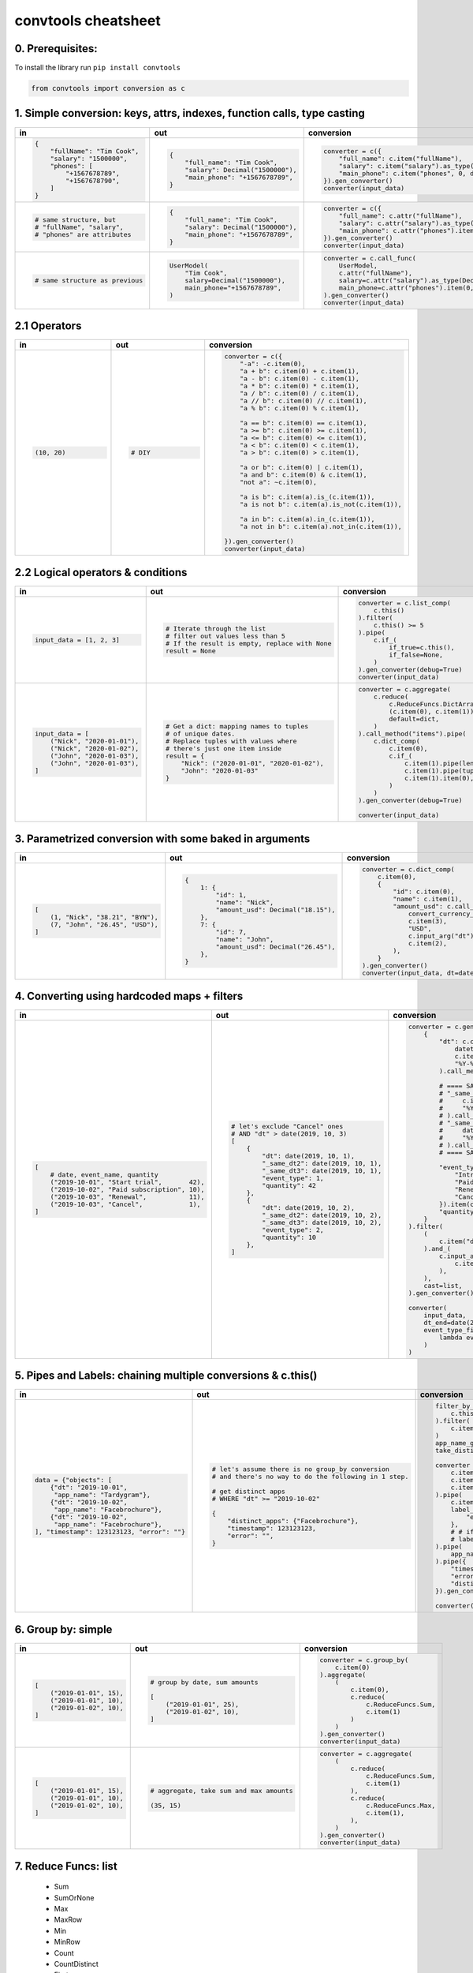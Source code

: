 .. _convtools_cheatsheet:

====================
convtools cheatsheet
====================

0. Prerequisites:
_________________

To install the library run ``pip install convtools``

.. code-block:: python

   from convtools import conversion as c

1. Simple conversion: keys, attrs, indexes, function calls, type casting
________________________________________________________________________

.. list-table::
 :header-rows: 1
 :class: cheatsheet-table

 * - in
   - out
   - conversion
 * - .. code-block:: python

      {
          "fullName": "Tim Cook",
          "salary": "1500000",
          "phones": [
              "+1567678789",
              "+1567678790",
          ]
      }

   - .. code-block:: python

      {
          "full_name": "Tim Cook",
          "salary": Decimal("1500000"),
          "main_phone": "+1567678789",
      }
   - .. code-block:: python

      converter = c({
          "full_name": c.item("fullName"),
          "salary": c.item("salary").as_type(Decimal),
          "main_phone": c.item("phones", 0, default=None),
      }).gen_converter()
      converter(input_data)

 * - .. code-block:: python

      # same structure, but
      # "fullName", "salary",
      # "phones" are attributes

   - .. code-block:: python

      {
          "full_name": "Tim Cook",
          "salary": Decimal("1500000"),
          "main_phone": "+1567678789",
      }
   - .. code-block:: python

      converter = c({
          "full_name": c.attr("fullName"),
          "salary": c.attr("salary").as_type(Decimal),
          "main_phone": c.attr("phones").item(0, default=None),
      }).gen_converter()
      converter(input_data)

 * - .. code-block:: python

      # same structure as previous

   - .. code-block:: python

      UserModel(
          "Tim Cook",
          salary=Decimal("1500000"),
          main_phone="+1567678789",
      )

   - .. code-block:: python

      converter = c.call_func(
          UserModel,
          c.attr("fullName"),
          salary=c.attr("salary").as_type(Decimal),
          main_phone=c.attr("phones").item(0, default=None),
      ).gen_converter()
      converter(input_data)
   
2.1 Operators
_____________

.. list-table::
 :class: cheatsheet-table
 :widths: 25 25 40
 :header-rows: 1

 * - in
   - out
   - conversion
 * - .. code-block:: python

      (10, 20)

   - .. code-block:: python

      # DIY

   - .. code-block:: python

      converter = c({
          "-a": -c.item(0),
          "a + b": c.item(0) + c.item(1),
          "a - b": c.item(0) - c.item(1),
          "a * b": c.item(0) * c.item(1),
          "a / b": c.item(0) / c.item(1),
          "a // b": c.item(0) // c.item(1),
          "a % b": c.item(0) % c.item(1),

          "a == b": c.item(0) == c.item(1),
          "a >= b": c.item(0) >= c.item(1),
          "a <= b": c.item(0) <= c.item(1),
          "a < b": c.item(0) < c.item(1),
          "a > b": c.item(0) > c.item(1),

          "a or b": c.item(0) | c.item(1),
          "a and b": c.item(0) & c.item(1),
          "not a": ~c.item(0),

          "a is b": c.item(a).is_(c.item(1)),
          "a is not b": c.item(a).is_not(c.item(1)),

          "a in b": c.item(a).in_(c.item(1)),
          "a not in b": c.item(a).not_in(c.item(1)),

      }).gen_converter()
      converter(input_data)

2.2 Logical operators & conditions
__________________________________

.. list-table::
 :class: cheatsheet-table
 :widths: 25 25 40
 :header-rows: 1

 * - in
   - out
   - conversion
 * - .. code-block:: python

      input_data = [1, 2, 3]

   - .. code-block:: python

      # Iterate through the list
      # filter out values less than 5
      # If the result is empty, replace with None
      result = None

   - .. code-block:: python

      converter = c.list_comp(
          c.this()
      ).filter(
          c.this() >= 5
      ).pipe(
          c.if_(
              if_true=c.this(),
              if_false=None,
          )
      ).gen_converter(debug=True)
      converter(input_data)

 * - .. code-block:: python

      input_data = [
          ("Nick", "2020-01-01"),
          ("Nick", "2020-01-02"),
          ("John", "2020-01-03"),
          ("John", "2020-01-03"),
      ]

   - .. code-block:: python

      # Get a dict: mapping names to tuples
      # of unique dates.
      # Replace tuples with values where
      # there's just one item inside
      result = {
          "Nick": ("2020-01-01", "2020-01-02"),
          "John": "2020-01-03"
      }

   - .. code-block:: python

      converter = c.aggregate(
          c.reduce(
              c.ReduceFuncs.DictArrayDistinct,
              (c.item(0), c.item(1)),
              default=dict,
          )
      ).call_method("items").pipe(
          c.dict_comp(
              c.item(0),
              c.if_(
                  c.item(1).pipe(len) > 1,
                  c.item(1).pipe(tuple),
                  c.item(1).item(0),
              )
          )
      ).gen_converter(debug=True)

      converter(input_data)




3. Parametrized conversion with some baked in arguments
_______________________________________________________

.. list-table::
 :class: cheatsheet-table
 :widths: 25 25 40
 :header-rows: 1

 * - in
   - out
   - conversion
 * - .. code-block:: python

      [
          (1, "Nick", "38.21", "BYN"),
          (7, "John", "26.45", "USD"),
      ]

   - .. code-block:: python

      {
          1: {
              "id": 1,
              "name": "Nick",
              "amount_usd": Decimal("18.15"),
          },
          7: {
              "id": 7,
              "name": "John",
              "amount_usd": Decimal("26.45"),
          },
      }
      
   - .. code-block:: python

      converter = c.dict_comp(
          c.item(0),
          {
              "id": c.item(0),
              "name": c.item(1),
              "amount_usd": c.call_func(
                  convert_currency_func,
                  c.item(3),         # currency_from
                  "USD",             # currency_to (baked in arg)
                  c.input_arg("dt"), # becomes keyword argument
                  c.item(2),         # amount
              ),
          }
      ).gen_converter()
      converter(input_data, dt=date.today())
   
4. Converting using hardcoded maps + filters
____________________________________________


.. list-table::
 :class: cheatsheet-table
 :widths: 25 25 40
 :header-rows: 1

 * - in
   - out
   - conversion
 * - .. code-block:: python

      [
          # date, event_name, quantity
          ("2019-10-01", "Start trial",       42),
          ("2019-10-02", "Paid subscription", 10),
          ("2019-10-03", "Renewal",           11),
          ("2019-10-03", "Cancel",            1),
      ]

   - .. code-block:: python

      # let's exclude "Cancel" ones
      # AND "dt" > date(2019, 10, 3)
      [
          {
              "dt": date(2019, 10, 1),
              "_same_dt2": date(2019, 10, 1),
              "_same_dt3": date(2019, 10, 1),
              "event_type": 1,
              "quantity": 42
          },
          {
              "dt": date(2019, 10, 2),
              "_same_dt2": date(2019, 10, 2),
              "_same_dt3": date(2019, 10, 2),
              "event_type": 2,
              "quantity": 10
          },
      ]
      
   - .. code-block:: python

      converter = c.generator_comp(
          {
              "dt": c.call_func(
                  datetime.strptime,
                  c.item(0),
                  "%Y-%m-%d"
              ).call_method("date"),

              # ==== SAME ====
              # "_same_dt2": c(datetime.strptime).call(
              #     c.item(0),
              #     "%Y-%m-%d"
              # ).call_method("date"),
              # "_same_dt3": c.item(0).pipe(
              #     datetime.strptime,
              #     "%Y-%m-%d"
              # ).call_method("date"),
              # ==== SAME ====

              "event_type": c.naive({
                  "Introductory price: trial": 1,
                  "Paid subscription": 2,
                  "Renewal": 3,
                  "Cancel": 4,
              }).item(c.item(1)),
              "quantity": c.item(2).as_type(int),
          }
      ).filter(
          (
              c.item("dt") <= c.input_arg("dt_end")
          ).and_(
              c.input_arg("event_type_filter_func").call(
                  c.item("event_type"),
              ),
          ),
          cast=list,
      ).gen_converter()

      converter(
          input_data,
          dt_end=date(2019, 10, 2),
          event_type_filter_func=(
              lambda ev_type: "Cancel" not in event_type
          )
      )

5. Pipes and Labels: chaining multiple conversions & c.this()
_____________________________________________________________


.. list-table::
 :class: cheatsheet-table
 :widths: 25 25 40
 :header-rows: 1

 * - in
   - out
   - conversion
 * - .. code-block:: python

      data = {"objects": [
          {"dt": "2019-10-01",
           "app_name": "Tardygram"},
          {"dt": "2019-10-02",
           "app_name": "Facebrochure"},
          {"dt": "2019-10-02",
           "app_name": "Facebrochure"},
      ], "timestamp": 123123123, "error": ""}

   - .. code-block:: python

      # let's assume there is no group_by conversion
      # and there's no way to do the following in 1 step.

      # get distinct apps 
      # WHERE "dt" >= "2019-10-02"

      {
          "distinct_apps": {"Facebrochure"},
          "timestamp": 123123123,
          "error": "",
      }
      
   - .. code-block:: python

      filter_by_dt = c.generator_comp(
          c.this()
      ).filter(
          c.item("dt") >= c.input_arg("dt_start")
      )
      app_name_getter = c.generator_comp(c.item("app_name"))
      take_distinct = c.call_func(set, c.this())

      converter = c.tuple(
          c.item("timestamp").add_label("timestamp"),
          c.item("objects"),
          c.item("error"),
      ).pipe(
          c.item(1).pipe(filter_by_dt),
          label_input={
              "error": c.item(2),
          },
          # # if we needed to label output OR via dict
          # label_output="filtered_input",
      ).pipe(
          app_name_getter
      ).pipe({
          "timestamp": c.label("timestamp"),
          "error": c.label("error"),
          "distinct_apps": take_distinct
      }).gen_converter(debug=True)

      converter(data, dt_start="2019-10-02")


6. Group by: simple
___________________

.. list-table::
 :class: cheatsheet-table
 :widths: 25 25 40
 :header-rows: 1

 * - in
   - out
   - conversion
 * - .. code-block:: python

      [
          ("2019-01-01", 15),
          ("2019-01-01", 10),
          ("2019-01-02", 10),
      ]

   - .. code-block:: python

      # group by date, sum amounts

      [
          ("2019-01-01", 25),
          ("2019-01-02", 10),
      ]
      
   - .. code-block:: python

      converter = c.group_by(
          c.item(0)
      ).aggregate(
          (
              c.item(0),
              c.reduce(
                  c.ReduceFuncs.Sum,
                  c.item(1)
              )
          )
      ).gen_converter()
      converter(input_data)

 * - .. code-block:: python

      [
          ("2019-01-01", 15),
          ("2019-01-01", 10),
          ("2019-01-02", 10),
      ]

   - .. code-block:: python

      # aggregate, take sum and max amounts

      (35, 15)
      
   - .. code-block:: python

      converter = c.aggregate(
          (
              c.reduce(
                  c.ReduceFuncs.Sum,
                  c.item(1)
              ),
              c.reduce(
                  c.ReduceFuncs.Max,
                  c.item(1),
              ),
          )
      ).gen_converter()
      converter(input_data)

7. Reduce Funcs: list
_____________________

 * Sum
 * SumOrNone
 * Max
 * MaxRow
 * Min
 * MinRow
 * Count
 * CountDistinct
 * First
 * Last
 * Array
 * ArrayDistinct
 * Dict
 * DictArray
 * DictSum
 * DictSumOrNone
 * DictMax
 * DictMin
 * DictCount
 * DictCountDistinct
 * DictFirst
 * DictLast

8. Group by: c.call_func, pipes and DictSum
___________________________________________

.. list-table::
 :class: cheatsheet-table
 :widths: 25 25 40
 :header-rows: 1

 * - in
   - out
   - conversion
 * - .. code-block:: python

      [
          {"dt": "2019-10-01",
           "currency": "USD",
           "amount": 100,
           "app_name": "Tardygram"},
          {"dt": "2019-10-02",
           "currency": "EUR",
           "amount": 90,
           "app_name": "Facebrochure"},
          {"dt": "2019-10-02",
           "currency": "GBP",
           "amount": 75,
           "app_name": "Facebrochure"},
          {"dt": "2019-10-02",
           "currency": "CHF",
           "amount": 101,
           "app_name": "Facebrochure"},
      ]

   - .. code-block:: python

      # group by uppercase app name
      # sum amounts converted to specified
      # currency as of the date

      {"TARDYGRAM": 100,
       "FACEBROCHURE": 300}
      
   - .. code-block:: python

      converter = c.group_by(
          c.item("app_name")
      ).aggregate(
          (
              c.item("app_name").call_method("upper"),
              c.reduce(
                  c.ReduceFuncs.Sum,
                  c.call_func(
                      convert_to_currency_func,
                      c.item("currency"),
                      c.input_arg("currency_to"),
                      c.item("dt"),
                      c.item("amount"),
                  )
              )
          )
      ).pipe(
          c.call_func(dict, c.this())
      ).gen_converter()
      converter(input_data, currency_to="USD")

 * -  

   - .. code-block:: python

      # in case convert_to_currency_func is expensive,
      # we can run it just once per group
      # since nested aggregations are available
      # via dict reducers

   - .. code-block:: python

      converter = c.group_by(
          c.item("app_name")
      ).aggregate(
          (
              c.item("app_name").call_method("upper"),
              c.reduce(
                  c.ReduceFuncs.DictSum,
                  (
                      # key
                      (c.item("currency"), c.item("dt")),
                      # value to be summed
                      c.item("amount"),
                  )
              ).call_method(
                  "items"
              ).pipe(
                  c.generator_comp(
                      c.call_func(
                          convert_to_currency_func,
                          c.item(0, 0),
                          c.input_arg("currency_to"),
                          c.item(0, 1),
                          c.item(1),
                      )
                  )
              ).pipe(
                  c.call_func(sum, c.this())
              )
          )
      ).pipe(
          c.call_func(dict, c.this())
      ).gen_converter()
      converter(input_data, currency_to="USD")


9. Reduce Funcs: with filtering
_______________________________

.. list-table::
 :class: cheatsheet-table
 :widths: 25 25 40
 :header-rows: 1

 * - in
   - out
   - conversion
 * - .. code-block:: python

      [
          {"company": "ABC Inc.",
           "name": "John",
           "sales": 150,
           "department": "BD1"},
          {"company": "ABC Inc.",
           "name": "Nick",
           "sales": 200,
           "department": "BD2"},
          {"company": "ABC Inc.",
           "name": "Hanna",
           "sales": 175,
           "department": "BD2"},
          {"company": "CODE GmhB",
           "name": "Ulrich",
           "sales": 160,
           "department": "BD"},
      ]

   - .. code-block:: python

      # grouping by company
      # 1. sum all sales > 155
      # 2. find a man with highest sales
      # 3. take the first company employee
      # 4. take distinct employee names
      # 5. dict department to sum of sales
      # 6. custom reduce function where sales > 155

      [
          {
              "company": "ABC Inc.",
              "total_sales": 375,
              "top_sales_person": "Nick",
              "first_employee": "John",
              "distinct_employee_names: [
                  "John", "Nick", "Hanna"
              ],
              "department_to_sales": {
                  "BD1": 150,
                  "BD2": 375,
              },
              "stream_consumer": StreamConsumer(...),
          },
          {
              "company": "CODE GmhB",
              "total_sales": 160,
              "top_sales_person": "Ulrich",
              "first_employee": "Ulrich",
              "distinct_employee_names: ["Ulrich"],
              "department_to_sales": {"BD": 160},
              "stream_consumer": StreamConsumer(...),
          },
      ]
      
   - .. code-block:: python

      converter = c.group_by(
          c.item("company")
      ).aggregate(
          {
              "company": c.item("company"),
              "total_sales": c.reduce(
                  c.ReduceFuncs.Sum,
                  c.item("sales"),
              ).filter(
                  c.item("sales") > 155
              ),
              "top_sales_person": c.reduce(
                  c.ReduceFuncs.MaxRow,
                  c.item("sales")
              ).item("name"), # or we could return full row
              "first_employee": c.reduce(
                  c.ReduceFuncs.First,
                  c.item("name"),
              ),
              "distinct_employee_names": c.reduce(
                  c.ReduceFuncs.ArrayDistinct,
                  c.item("name"),
              ),
              "department_to_sales": c.reduce(
                  c.ReduceFuncs.DictSum,
                  (c.item("department"), c.item("sales"))
              ),
              "stream_consumer": c.reduce(
                  lambda consumer, b: consumer.consume(b) or consumer,
                  c.this(), # passing full row
                  initial=StreamConsumer,
                  default=None, # in case all sales <= 155
              ).filter(
                  c.item("sales") > 155
              ),
          }
      ).gen_converter()
      converter(input_data)

10. Manipulating converter function signatures: methods, classmethods, \*args, \*\*kwargs
_________________________________________________________________________________________

.. list-table::
 :class: cheatsheet-table
 :widths: 25 25 40
 :header-rows: 1

 * - in
   - out
   - conversion
 * - .. code-block:: python

      class A:
          def __init__(
              self, multiplier: int
          ):
              self.multiplier = multiplier

   - .. code-block:: python

      # 1. add method
      A(10).sum_and_multiply_1(
          1, 2, 3
      ) == 60
      # 2. add classmethod
      A.sum_and_multiply_2(
          1, 2, 3,
          multiplier=10
      ) == 60

   - .. code-block:: python

      class A:
          # ...
          sum_and_multiply_1 = (
              c.call_func(sum, c.this())
              * c.input_arg("self").attr("multiplier")
          ).gen_converter(signature="self, \*data_")

          sum_and_multiply_2 = classmethod(
              (
                  c.call_func(sum, c.this())
                  * c.input_arg("multiplier")
              ).gen_converter(signature="cls, \*data_, multiplier=1")
          )
          # ==== SAME ===
          # sum_and_multiply_2 = classmethod(
          #     (
          #         c.call_func(sum, c.this())
          #         * c.input_arg("kwargs").call_method("get", "multiplier", 1)
          #     ).gen_converter(signature="cls, \*data_, \*\*kwargs")
          # )
          # ==== SAME ===

10. Passing options to converters
_________________________________

.. list-table::
 :class: cheatsheet-table
 :widths: 25 25 40
 :header-rows: 1

 * - in
   - out
   - conversion
 * - .. code-block:: python

      ...

   - .. code-block:: python

      # enable debug, 2 ways

   - .. code-block:: python

      # No. 1
      c.this().gen_converter(debug=True)

      # No. 2
      with c.OptionsCtx() as options:
          options.debug = True
          c.this().gen_converter()

